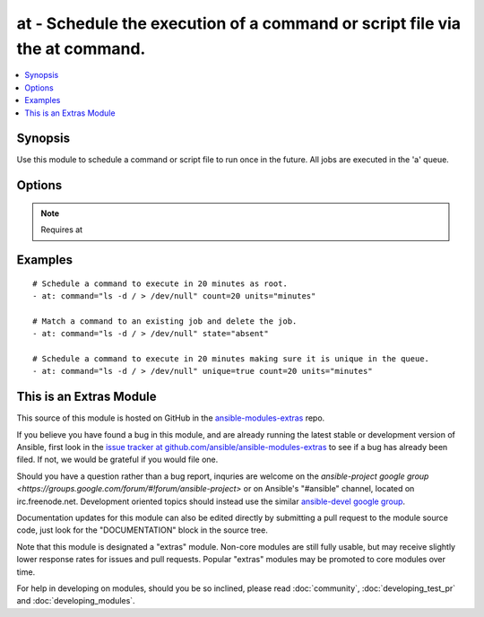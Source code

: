 .. _at:


at - Schedule the execution of a command or script file via the at command.
+++++++++++++++++++++++++++++++++++++++++++++++++++++++++++++++++++++++++++

.. contents::
   :local:
   :depth: 1



Synopsis
--------

.. versionadded:: 1.5

Use this module to schedule a command or script file to run once in the future.
All jobs are executed in the 'a' queue.

Options
-------

.. raw:: html

    <table border=1 cellpadding=4>
    <tr>
    <th class="head">parameter</th>
    <th class="head">required</th>
    <th class="head">default</th>
    <th class="head">choices</th>
    <th class="head">comments</th>
    </tr>
            <tr>
    <td>command</td>
    <td>no</td>
    <td></td>
        <td><ul></ul></td>
        <td>A command to be executed in the future.</td>
    </tr>
            <tr>
    <td>count</td>
    <td>yes</td>
    <td></td>
        <td><ul></ul></td>
        <td>The count of units in the future to execute the command or script file.</td>
    </tr>
            <tr>
    <td>script_file</td>
    <td>no</td>
    <td></td>
        <td><ul></ul></td>
        <td>An existing script file to be executed in the future.</td>
    </tr>
            <tr>
    <td>state</td>
    <td>no</td>
    <td>present</td>
        <td><ul><li>present</li><li>absent</li></ul></td>
        <td>The state dictates if the command or script file should be evaluated as present(added) or absent(deleted).</td>
    </tr>
            <tr>
    <td>unique</td>
    <td>no</td>
    <td></td>
        <td><ul></ul></td>
        <td>If a matching job is present a new job will not be added.</td>
    </tr>
            <tr>
    <td>units</td>
    <td>yes</td>
    <td></td>
        <td><ul><li>minutes</li><li>hours</li><li>days</li><li>weeks</li></ul></td>
        <td>The type of units in the future to execute the command or script file.</td>
    </tr>
        </table>


.. note:: Requires at


Examples
--------

.. raw:: html

    <br/>


::

    # Schedule a command to execute in 20 minutes as root.
    - at: command="ls -d / > /dev/null" count=20 units="minutes"
    
    # Match a command to an existing job and delete the job.
    - at: command="ls -d / > /dev/null" state="absent"
    
    # Schedule a command to execute in 20 minutes making sure it is unique in the queue.
    - at: command="ls -d / > /dev/null" unique=true count=20 units="minutes"



    
This is an Extras Module
------------------------

This source of this module is hosted on GitHub in the `ansible-modules-extras <http://github.com/ansible/ansible-modules-extras>`_ repo.
  
If you believe you have found a bug in this module, and are already running the latest stable or development version of Ansible, first look in the `issue tracker at github.com/ansible/ansible-modules-extras <http://github.com/ansible/ansible-modules-extras>`_ to see if a bug has already been filed.  If not, we would be grateful if you would file one.

Should you have a question rather than a bug report, inquries are welcome on the `ansible-project google group <https://groups.google.com/forum/#!forum/ansible-project>` or on Ansible's "#ansible" channel, located on irc.freenode.net.   Development oriented topics should instead use the similar `ansible-devel google group <https://groups.google.com/forum/#!forum/ansible-project>`_.

Documentation updates for this module can also be edited directly by submitting a pull request to the module source code, just look for the "DOCUMENTATION" block in the source tree.

Note that this module is designated a "extras" module.  Non-core modules are still fully usable, but may receive slightly lower response rates for issues and pull requests.
Popular "extras" modules may be promoted to core modules over time.

    
For help in developing on modules, should you be so inclined, please read :doc:`community`, :doc:`developing_test_pr` and :doc:`developing_modules`.


